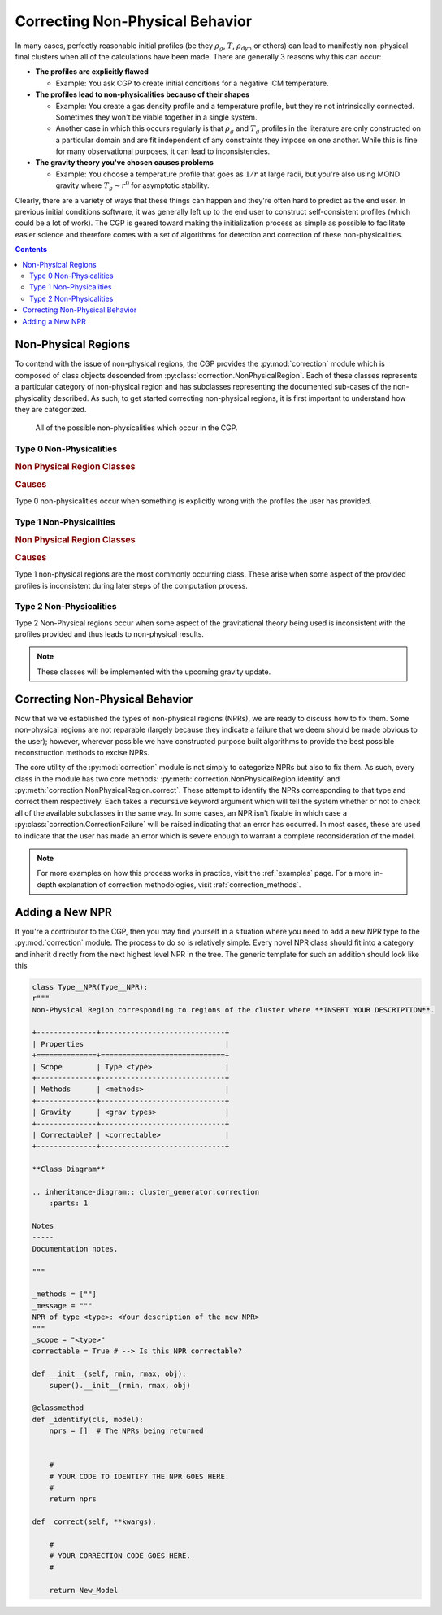 .. _correction:

Correcting Non-Physical Behavior
================================

In many cases, perfectly reasonable initial profiles (be they :math:`\rho_g`, :math:`T`, :math:`\rho_{\mathrm{dyn}}` or others)
can lead to manifestly non-physical final clusters when all of the calculations have been made. There are generally 3 reasons why
this can occur:


- **The profiles are explicitly flawed**

  - Example: You ask CGP to create initial conditions for a negative ICM temperature.

- **The profiles lead to non-physicalities because of their shapes**

  - Example: You create a gas density profile and a temperature profile, but they're not intrinsically connected. Sometimes they
    won't be viable together in a single system.

  - Another case in which this occurs regularly is that :math:`\rho_g` and :math:`T_g` profiles in the literature are only constructed
    on a particular domain and are fit independent of any constraints they impose on one another. While this is fine for many observational
    purposes, it can lead to inconsistencies.

- **The gravity theory you've chosen causes problems**

  - Example: You choose a temperature profile that goes as :math:`1/r` at large radii, but you're also using MOND gravity where
    :math:`T_g \sim r^0` for asymptotic stability.

Clearly, there are a variety of ways that these things can happen and they're often hard to predict as the end user. In previous
initial conditions software, it was generally left up to the end user to construct self-consistent profiles (which could be a lot of work).
The CGP is geared toward making the initialization process as simple as possible to facilitate easier science and therefore
comes with a set of algorithms for detection and correction of these non-physicalities.

.. raw:: html

   <hr style="height:10px;background-color:black">

.. contents::


.. raw:: html

   <hr style="height:10px;background-color:black">

Non-Physical Regions
--------------------

To contend with the issue of non-physical regions, the CGP provides the :py:mod:`correction` module which is composed of
class objects descended from :py:class:`correction.NonPhysicalRegion`. Each of these classes represents a particular category of
non-physical region and has subclasses representing the documented sub-cases of the non-physicality described. As such, to get
started correcting non-physical regions, it is first important to understand how they are categorized.\

.. figure:: _images/diagrams/non-physical.drawio.png
    :alt: Non-physicalities diagram.

    All of the possible non-physicalities which occur in the CGP.


Type 0 Non-Physicalities
''''''''''''''''''''''''

.. inheritance-diagram:: cluster_generator.correction.Type0aNPR cluster_generator.correction.Type0bNPR cluster_generator.correction.Type0cNPR
    :parts: 1

.. rubric:: Non Physical Region Classes

.. py:currentmodule:: correction

.. autosummary::
    :template: class.rst

    Type0NPR
    Type0aNPR
    Type0bNPR
    Type0cNPR

.. rubric:: Causes

Type 0 non-physicalities occur when something is explicitly wrong with the profiles the user has provided.

.. tab-set::

    .. tab-item:: From :math:`\rho_g + T_g`

        If the density profile is found to be negative, then it will result in a :py:class:`correction.Type0bNPR` instance. If
        the temperature profile is inconsistent, then it will result in a :py:class:`correction.Type0aNPR`.

    .. tab-item:: From :math:`\rho_g + \rho_{\mathrm{dyn}}`

        A :py:class:`correction.Type0bNPR` occurs if any of the following happen:

        - :math:`\rho_g < 0`
        - :math:`\rho_{\mathrm{dyn}} < 0`
        - :math:`\rho_g > \rho_{\mathrm{dyn}}`

    .. tab-item:: From :math:`\rho_g + S_g`

        The :math:`\rho_g + S_g` approach is entirely equivalent to the :math:`\rho_g+T_g` approach. Given that
        If the density profile is found to be negative, then it will result in a :py:class:`correction.Type0bNPR` instance. If
        the entropy profile is inconsistent, then it will result in a :py:class:`correction.Type0aNPR`.

    .. tab-item:: Without gas

        A :py:class:`correction.Type0bNPR` arises if the input density profile is negative.


Type 1 Non-Physicalities
''''''''''''''''''''''''

.. inheritance-diagram:: cluster_generator.correction.Type1aNPR
    :parts: 1

.. rubric:: Non Physical Region Classes

.. py:currentmodule:: correction

.. autosummary::
    :template: class.rst

    Type1NPR
    Type1aNPR

.. rubric:: Causes

Type 1 non-physical regions are the most commonly occurring class. These arise when some aspect of the provided profiles
is inconsistent during later steps of the computation process.

.. tab-set::

    .. tab-item:: From :math:`\rho_g + T_g`

        .. note::

            The :math:`\rho_g + T_g` approach is the most temperamental of the generation approaches; however it is also
            the most useful for matching observational properties of clusters. We therefore encourage every user to understand
            the non-physicalities described in this section.

        In the :math:`\rho_g + T_g` approach, temperature and density profiles are provided from which HSE is used to determine the gravitational field. From
        the field, we can finally determine the dynamical mass. If both :math:`\rho_g, T_g` are self-consistent, then the gravitational field follows from HSE as

        .. math::

            \nabla \Phi = \frac{-k_b T}{m_p \eta} \left[\frac{d\ln(\rho_g)}{dr} + \frac{d\ln(T)}{dr} \right].

        If **both profiles are monotonically decreasing**, then :math:`\nabla \Phi > 0` which is consistent. The criterion for a non-physicality is (by Gauss' Law) that
        :math:`\nabla \Phi > 0`. Therefore, an inconsistency arises if the derivative factor of the expression is non-negative.

        .. admonition:: Type 1 Non-Physicalities

            There are three Type 1 non-physicalities which can arise in this case:

            - **Type 1a-1**: :math:`\nabla_r \rho_g > 0` and :math:`|\nabla_r \ln(T_g)| < |\nabla_r \ln(\rho_g)|`. (The density is increasing too fast)
            - **Type 1a-2**: :math:`\nabla_r T_g > 0` and :math:`|\nabla_r \ln(T_g)| > |\nabla_r \ln(\rho_g)|`. (The temperature is increasing too fast)
            - **Type 1a-3**: :math:`\nabla_r T_g > 0` and :math:`\nabla_r \rho_g > 0`.

        Of these, Type 1a-2 is by far the most common because in **cool-core clusters**, the temperature gradient does go positive and therefore must be
        limited.


    .. tab-item:: From :math:`\rho_g + \rho_{\mathrm{dyn}}`

        The :math:`\rho_g + \rho_{\mathrm{dyn}}` approach is almost entirely self consistent. Only Type 0 non-physicalities occur
        in this case.


    .. tab-item:: From :math:`\rho_g + S_g`

        The :math:`\rho_g + S_g` approach is entirely equivalent to the :math:`\rho_g+S_g` approach. Given that

        .. math::

            S(r) = k_bT_g(r)n_e(r)^{-2/3},

        A temperature profile is immediately specified which must meet all of the criteria for the temperature profile in the :math:`\rho_g + T_g` approach.

    .. tab-item:: Without gas

        This approach is entirely self-consistent as long as the density profile provided is physical.


Type 2 Non-Physicalities
''''''''''''''''''''''''


Type 2 Non-Physical regions occur when some aspect of the gravitational theory being used is inconsistent with the
profiles provided and thus leads to non-physical results.

.. note::


    These classes will be implemented with the upcoming gravity update.

.. raw:: html

   <hr style="height:10px;background-color:black">

Correcting Non-Physical Behavior
--------------------------------

Now that we've established the types of non-physical regions (NPRs), we are ready to discuss how to fix them. Some non-physical regions
are not reparable (largely because they indicate a failure that we deem should be made obvious to the user); however, wherever possible we
have constructed purpose built algorithms to provide the best possible reconstruction methods to excise NPRs.

The core utility of the :py:mod:`correction` module is not simply to categorize NPRs but also to fix them. As such, every
class in the module has two core methods: :py:meth:`correction.NonPhysicalRegion.identify` and :py:meth:`correction.NonPhysicalRegion.correct`. These
attempt to identify the NPRs corresponding to that type and correct them respectively. Each takes a ``recursive`` keyword argument which will tell
the system whether or not to check all of the available subclasses in the same way. In some cases, an NPR isn't fixable in which case a :py:class:`correction.CorrectionFailure` will
be raised indicating that an error has occurred. In most cases, these are used to indicate that the user has made an error which is severe enough to warrant a complete reconsideration
of the model.

.. note::

    For more examples on how this process works in practice, visit the :ref:`examples` page. For a more in-depth explanation of
    correction methodologies, visit :ref:`correction_methods`.


Adding a New NPR
----------------

If you're a contributor to the CGP, then you may find yourself in a situation where you need to add a new NPR type to the
:py:mod:`correction` module. The process to do so is relatively simple. Every novel NPR class should fit into a category and
inherit directly from the next highest level NPR in the tree. The generic template for such an addition should look like this

.. code-block:: python

    class Type__NPR(Type__NPR):
    r"""
    Non-Physical Region corresponding to regions of the cluster where **INSERT YOUR DESCRIPTION**.

    +--------------+-----------------------------+
    | Properties                                 |
    +==============+=============================+
    | Scope        | Type <type>                 |
    +--------------+-----------------------------+
    | Methods      | <methods>                   |
    +--------------+-----------------------------+
    | Gravity      | <grav types>                |
    +--------------+-----------------------------+
    | Correctable? | <correctable>               |
    +--------------+-----------------------------+

    **Class Diagram**

    .. inheritance-diagram:: cluster_generator.correction
        :parts: 1

    Notes
    -----
    Documentation notes.

    """

    _methods = [""]
    _message = """
    NPR of type <type>: <Your description of the new NPR>
    """
    _scope = "<type>"
    correctable = True # --> Is this NPR correctable?

    def __init__(self, rmin, rmax, obj):
        super().__init__(rmin, rmax, obj)

    @classmethod
    def _identify(cls, model):
        nprs = []  # The NPRs being returned


        #
        # YOUR CODE TO IDENTIFY THE NPR GOES HERE.
        #
        return nprs

    def _correct(self, **kwargs):

        #
        # YOUR CORRECTION CODE GOES HERE.
        #

        return New_Model

